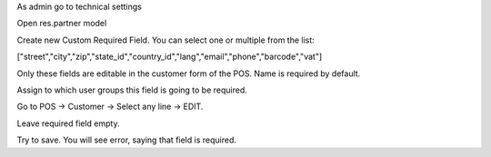 As admin go to technical settings

Open res.partner model

Create new Custom Required Field. You can select one or multiple from the list:

["street","city","zip","state_id","country_id","lang","email","phone","barcode","vat"]

Only these fields are editable in the customer form of the POS. Name is required by default.

Assign to which user groups this field is going to be required.

Go to POS -> Customer -> Select any line -> EDIT.

Leave required field empty.

Try to save. You will see error, saying that field is required.
